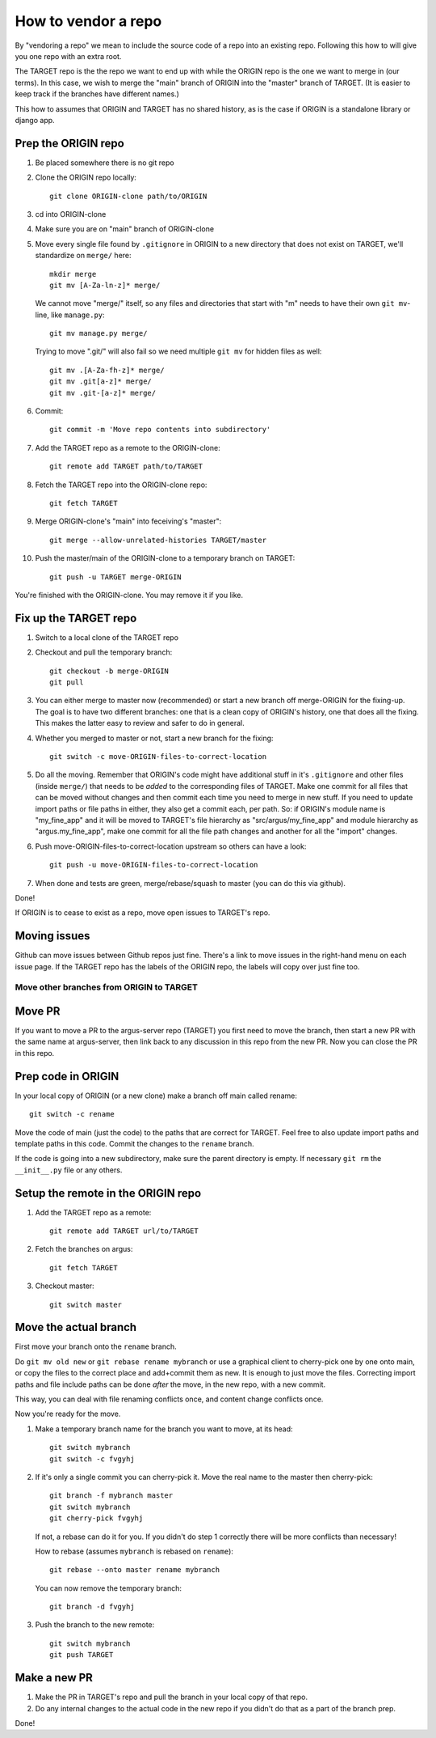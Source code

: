 ====================
How to vendor a repo
====================

By "vendoring a repo" we mean to include the source code of a repo into an
existing repo. Following this how to will give you one repo with an extra root.

The TARGET repo is the the repo we want to end up with while the ORIGIN
repo is the one we want to merge in (our terms). In this case, we wish to merge
the "main" branch of ORIGIN into the "master" branch of TARGET. (It is easier
to keep track if the branches have different names.)

This how to assumes that ORIGIN and TARGET has no shared history, as is
the case if ORIGIN is a standalone library or django app.

Prep the ORIGIN repo
--------------------

1. Be placed somewhere there is no git repo
2. Clone the ORIGIN repo locally::

        git clone ORIGIN-clone path/to/ORIGIN

3. cd into ORIGIN-clone
4. Make sure you are on "main" branch of ORIGIN-clone
5. Move every single file found by ``.gitignore`` in ORIGIN to a new directory that
   does not exist on TARGET, we'll standardize on ``merge/`` here::

        mkdir merge
        git mv [A-Za-ln-z]* merge/

   We cannot move "merge/" itself, so any files and directories that start with
   "m" needs to have their own ``git mv``-line, like ``manage.py``::

        git mv manage.py merge/

   Trying to move ".git/" will also fail so we need multiple ``git mv`` for
   hidden files as well::

        git mv .[A-Za-fh-z]* merge/
        git mv .git[a-z]* merge/
        git mv .git-[a-z]* merge/

6. Commit::

        git commit -m 'Move repo contents into subdirectory'

7. Add the TARGET repo as a remote to the ORIGIN-clone::

        git remote add TARGET path/to/TARGET

8. Fetch the TARGET repo into the ORIGIN-clone repo::

        git fetch TARGET

9. Merge ORIGIN-clone's "main" into feceiving's "master"::

        git merge --allow-unrelated-histories TARGET/master

10. Push the master/main of the ORIGIN-clone to a temporary branch on TARGET::

        git push -u TARGET merge-ORIGIN

You're finished with the ORIGIN-clone. You may remove it if you like.

Fix up the TARGET repo
----------------------

1. Switch to a local clone of the TARGET repo
2. Checkout and pull the temporary branch::

        git checkout -b merge-ORIGIN
        git pull
3. You can either merge to master now (recommended) or start a new branch off
   merge-ORIGIN for the fixing-up. The goal is to have two different branches:
   one that is a clean copy of ORIGIN's history, one that does all the fixing.
   This makes the latter easy to review and safer to do in general.
4. Whether you merged to master or not, start a new branch for the fixing::

        git switch -c move-ORIGIN-files-to-correct-location

5. Do all the moving. Remember that ORIGIN's code might have additional stuff
   in it's ``.gitignore`` and other files (inside ``merge/``) that needs
   to be *added* to the corresponding files of TARGET. Make one commit for
   all files that can be moved without changes and then commit each time you
   need to merge in new stuff. If you need to update import paths or file paths
   in either, they also get a commit each, per path. So: if ORIGIN's module
   name is "my_fine_app" and it will be moved to TARGET's file hierarchy as
   "src/argus/my_fine_app" and module hierarchy as "argus.my_fine_app", make
   one commit for all the file path changes and another for all the "import"
   changes.
6. Push move-ORIGIN-files-to-correct-location upstream so others can have a look::

        git push -u move-ORIGIN-files-to-correct-location

7. When done and tests are green, merge/rebase/squash to master (you can do
   this via github).

Done!

If ORIGIN is to cease to exist as a repo, move open issues to TARGET's repo.

Moving issues
-------------

Github can move issues between Github repos just fine. There's a link to move
issues in the right-hand menu on each issue page. If the TARGET repo has the
labels of the ORIGIN repo, the labels will copy over just fine too.


Move other branches from ORIGIN to TARGET
=========================================

Move PR
-------

If you want to move a PR to the argus-server repo (TARGET) you first need to
move the branch, then start a new PR with the same name at argus-server, then
link back to any discussion in this repo from the new PR. Now you can close the
PR in this repo.

Prep code in ORIGIN
-------------------

In your local copy of ORIGIN (or a new clone) make a branch off main called rename::

        git switch -c rename

Move the code of main (just the code) to the paths that are correct for
TARGET. Feel free to also update import paths and template paths in this
code. Commit the changes to the ``rename`` branch.

If the code is going into a new subdirectory, make sure the parent directory is
empty. If necessary ``git rm`` the ``__init__.py`` file or any others.

Setup the remote in the ORIGIN repo
-----------------------------------

1. Add the TARGET repo as a remote::

        git remote add TARGET url/to/TARGET

2. Fetch the branches on argus::

        git fetch TARGET

3. Checkout master::

        git switch master

Move the actual branch
----------------------

First move your branch onto the ``rename`` branch.

Do ``git mv old new`` or ``git rebase rename mybranch`` or use a graphical
client to cherry-pick one by one onto main, or copy the files to the correct
place and add+commit them as new. It is enough to just move the files.
Correcting import paths and file include paths can be done *after* the move, in
the new repo, with a new commit.

This way, you can deal with file renaming conflicts once, and content change
conflicts once.

Now you're ready for the move.

1. Make a temporary branch name for the branch you want to move, at its head::

        git switch mybranch
        git switch -c fvgyhj

2. If it's only a single commit you can cherry-pick it. Move the real name to
   the master then cherry-pick::

        git branch -f mybranch master
        git switch mybranch
        git cherry-pick fvgyhj

   If not, a rebase can do it for you. If you didn't do step 1 correctly there
   will be more conflicts than necessary!

   How to rebase (assumes ``mybranch`` is rebased on ``rename``)::

        git rebase --onto master rename mybranch

   You can now remove the temporary branch::

        git branch -d fvgyhj

3. Push the branch to the new remote::

        git switch mybranch
        git push TARGET

Make a new PR
-------------

1. Make the PR in TARGET's repo and pull the branch in your local copy of
   that repo.

2. Do any internal changes to the actual code in the new repo if you didn't do
   that as a part of the branch prep.

Done!
